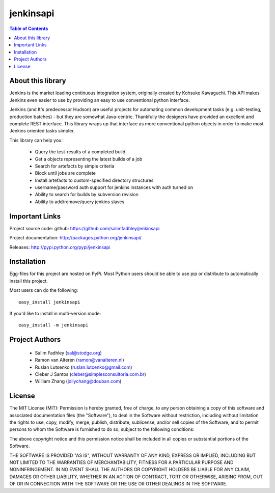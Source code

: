 ============
jenkinsapi
============

.. contents:: Table of Contents
   :depth: 2


About this library
-------------------

Jenkins is the market leading continuous integration system, originally created by Kohsuke Kawaguchi. This API makes Jenkins even easier to use by providing an easy to use conventional python interface.

Jenkins (and It's predecessor Hudson) are useful projects for automating common development tasks (e.g. unit-testing, production batches) - but they are somewhat Java-centric. Thankfully the designers have provided an excellent and complete REST interface. This library wraps up that interface as more conventional python objects in order to make most Jenkins oriented tasks simpler.

This library can help you:

 * Query the test-results of a completed build
 * Get a objects representing the latest builds of a job
 * Search for artefacts by simple criteria
 * Block until jobs are complete
 * Install artefacts to custom-specified directory structures
 * username/password auth support for jenkins instances with auth turned on
 * Ability to search for builds by subversion revision
 * Ability to add/remove/query jenkins slaves

Important Links
----------------

Project source code: github: https://github.com/salimfadhley/jenkinsapi

Project documentation: http://packages.python.org/jenkinsapi/

Releases: http://pypi.python.org/pypi/jenkinsapi

Installation
-------------

Egg-files for this project are hosted on PyPi. Most Python users should be able to use pip or distribute to automatically install this project.

Most users can do the following:
::

    easy_install jenkinsapi

If you'd like to install in multi-version mode:
::

    easy_install -m jenkinsapi

Project Authors
----------------

 * Salim Fadhley (sal@stodge.org) 
 * Ramon van Alteren (ramon@vanalteren.nl) 
 * Ruslan Lutsenko (ruslan.lutcenko@gmail.com)
 * Cleber J Santos (cleber@simplesconsultoria.com.br)
 * William Zhang (jollychang@douban.com)
 
License
--------
 
The MIT License (MIT): Permission is hereby granted, free of charge, to any person obtaining a copy of this software and associated documentation files (the "Software"), to deal in the Software without restriction, including without limitation the rights to use, copy, modify, merge, publish, distribute, sublicense, and/or sell copies of the Software, and to permit persons to whom the Software is furnished to do so, subject to the following conditions:

The above copyright notice and this permission notice shall be included in all copies or substantial portions of the Software.

THE SOFTWARE IS PROVIDED "AS IS", WITHOUT WARRANTY OF ANY KIND, EXPRESS OR IMPLIED, INCLUDING BUT NOT LIMITED TO THE WARRANTIES OF MERCHANTABILITY, FITNESS FOR A PARTICULAR PURPOSE AND NONINFRINGEMENT. IN NO EVENT SHALL THE AUTHORS OR COPYRIGHT HOLDERS BE LIABLE FOR ANY CLAIM, DAMAGES OR OTHER LIABILITY, WHETHER IN AN ACTION OF CONTRACT, TORT OR OTHERWISE, ARISING FROM, OUT OF OR IN CONNECTION WITH THE SOFTWARE OR THE USE OR OTHER DEALINGS IN THE SOFTWARE.
